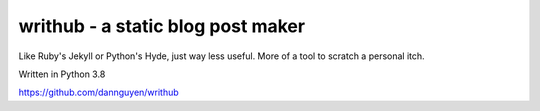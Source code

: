 **********************************
writhub - a static blog post maker
**********************************

Like Ruby's Jekyll or Python's Hyde, just way less useful. More of a tool to scratch a personal itch.

Written in Python 3.8


https://github.com/dannguyen/writhub
